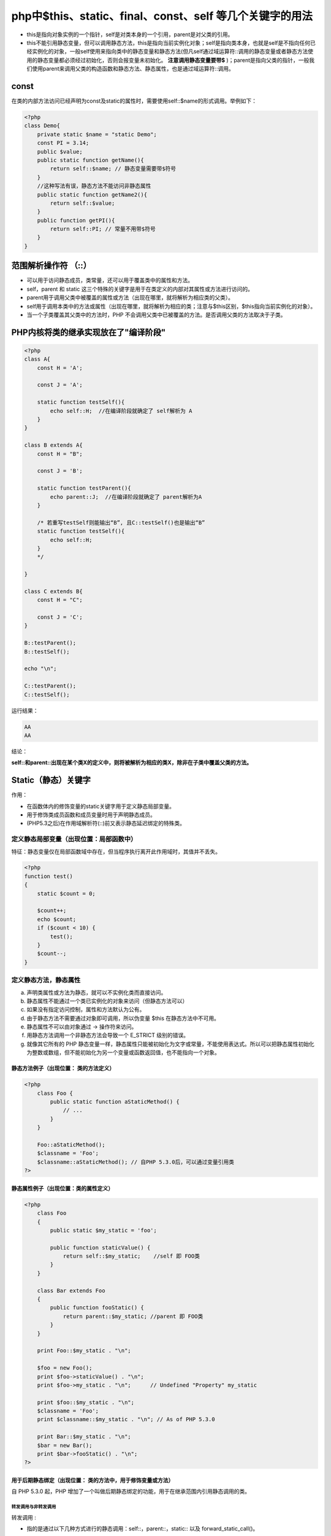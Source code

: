 *********************************************************
php中$this、static、final、const、self 等几个关键字的用法
*********************************************************

- this是指向对象实例的一个指针，self是对类本身的一个引用，parent是对父类的引用。
- this不能引用静态变量，但可以调用静态方法，this是指向当前实例化对象；self是指向类本身，也就是self是不指向任何已经实例化的对象，一般self使用来指向类中的静态变量和静态方法(但凡self通过域运算符::调用的静态变量或者静态方法使用的静态变量都必须经过初始化，否则会报变量未初始化。 **注意调用静态变量要带$** )；parent是指向父类的指针，一般我们使用parent来调用父类的构造函数和静态方法、静态属性，也是通过域运算符::调用。

const
=====
在类的内部方法访问已经声明为const及static的属性时，需要使用self::$name的形式调用。举例如下：

.. code-block:: php

    <?php
    class Demo{
        private static $name = "static Demo";
        const PI = 3.14;
        public $value;
        public static function getName(){
            return self::$name; // 静态变量需要带$符号
        }
        //这种写法有误，静态方法不能访问非静态属性
        public static function getName2(){
            return self::$value;
        }
        public function getPI(){
            return self::PI; // 常量不用带$符号
        }
    }

范围解析操作符 （::）
=====================

- 可以用于访问静态成员，类常量，还可以用于覆盖类中的属性和方法。
- self，parent 和 static 这三个特殊的关键字是用于在类定义的内部对其属性或方法进行访问的。
- parent用于调用父类中被覆盖的属性或方法（出现在哪里，就将解析为相应类的父类）。
- self用于调用本类中的方法或属性（出现在哪里，就将解析为相应的类；注意与$this区别，$this指向当前实例化的对象）。
- 当一个子类覆盖其父类中的方法时，PHP 不会调用父类中已被覆盖的方法。是否调用父类的方法取决于子类。

PHP内核将类的继承实现放在了"编译阶段"
=====================================

.. code-block:: php

    <?php
    class A{
        const H = 'A';

        const J = 'A';

        static function testSelf(){
            echo self::H;  //在编译阶段就确定了 self解析为 A
        }
    }

    class B extends A{
        const H = "B";

        const J = 'B';

        static function testParent(){
            echo parent::J;  //在编译阶段就确定了 parent解析为A
        }

        /* 若重写testSelf则能输出“B”, 且C::testSelf()也是输出“B”
        static function testSelf(){
            echo self::H;
        }
        */

    }

    class C extends B{
        const H = "C";

        const J = 'C';
    }

    B::testParent();
    B::testSelf();

    echo "\n";

    C::testParent();
    C::testSelf();

运行结果：

.. code-block:: shell

    AA
    AA

结论：

**self::和parent::出现在某个类X的定义中，则将被解析为相应的类X，除非在子类中覆盖父类的方法。**

Static（静态）关键字
====================
作用：

- 在函数体内的修饰变量的static关键字用于定义静态局部变量。
- 用于修饰类成员函数和成员变量时用于声明静态成员。
- (PHP5.3之后)在作用域解析符(::)前又表示静态延迟绑定的特殊类。

定义静态局部变量（出现位置：局部函数中）
---------------------------------------
特征：静态变量仅在局部函数域中存在，但当程序执行离开此作用域时，其值并不丢失。

.. code-block:: php

    <?php
    function test()
    {
        static $count = 0;

        $count++;
        echo $count;
        if ($count < 10) {
            test();
        }
        $count--;
    }

定义静态方法，静态属性
-----------------------
a) 声明类属性或方法为静态，就可以不实例化类而直接访问。
b) 静态属性不能通过一个类已实例化的对象来访问（但静态方法可以）
c) 如果没有指定访问控制，属性和方法默认为公有。
d) 由于静态方法不需要通过对象即可调用，所以伪变量 $this 在静态方法中不可用。
e) 静态属性不可以由对象通过 -> 操作符来访问。
f) 用静态方法调用一个非静态方法会导致一个 E_STRICT 级别的错误。
g) 就像其它所有的 PHP 静态变量一样，静态属性只能被初始化为文字或常量，不能使用表达式。所以可以把静态属性初始化为整数或数组，但不能初始化为另一个变量或函数返回值，也不能指向一个对象。

静态方法例子（出现位置： 类的方法定义）
^^^^^^^^^^^^^^^^^^^^^^^^^^^^^^^^^^^^^^^
.. code-block:: php

    <?php
        class Foo {
            public static function aStaticMethod() {
                // ...
            }
        }

        Foo::aStaticMethod();
        $classname = 'Foo';
        $classname::aStaticMethod(); // 自PHP 5.3.0后，可以通过变量引用类
    ?>

静态属性例子（出现位置：类的属性定义）
^^^^^^^^^^^^^^^^^^^^^^^^^^^^^^^^^^^^^^

.. code-block:: php

    <?php
        class Foo
        {
            public static $my_static = 'foo';

            public function staticValue() {
                return self::$my_static;    //self 即 FOO类
            }
        }

        class Bar extends Foo
        {
            public function fooStatic() {
                return parent::$my_static; //parent 即 FOO类
            }
        }

        print Foo::$my_static . "\n";

        $foo = new Foo();
        print $foo->staticValue() . "\n";
        print $foo->my_static . "\n";      // Undefined "Property" my_static

        print $foo::$my_static . "\n";
        $classname = 'Foo';
        print $classname::$my_static . "\n"; // As of PHP 5.3.0

        print Bar::$my_static . "\n";
        $bar = new Bar();
        print $bar->fooStatic() . "\n";
    ?>

用于后期静态绑定（出现位置： 类的方法中，用于修饰变量或方法）
^^^^^^^^^^^^^^^^^^^^^^^^^^^^^^^^^^^^^^^^^^^^^^^^^^^^^^^^^^^^
自 PHP 5.3.0 起，PHP 增加了一个叫做后期静态绑定的功能，用于在继承范围内引用静态调用的类。

转发调用与非转发调用
""""""""""""""""""""
转发调用 :

- 指的是通过以下几种方式进行的静态调用：self::，parent::，static:: 以及 forward_static_call()。
非转发调用 ：

- 明确指定类名的静态调用（例如Foo::foo()）
- 非静态调用（例如$foo->foo()）

后期静态绑定工作原理
""""""""""""""""""""
原理：存储了在上一个“非转发调用”（non-forwarding call）中的类名。意思是当我们调用一个转发调用的静态调用时，实际调用的类是上一个非转发调用的类。

例子分析：

.. code-block:: php

    <?php
    class A {
        public static function foo() {
            echo __CLASS__."\n";
            static::who();
        }

        public static function who() {
            echo __CLASS__."\n";
        }
    }

    class B extends A {
        public static function test() {
            echo "A::foo()\n";
            A::foo();
            echo "parent::foo()\n";
            parent::foo();
            echo "self::foo()\n";
            self::foo();
        }

        public static function who() {
            echo __CLASS__."\n";
        }
    }

    class C extends B {
        public static function who() {
            echo __CLASS__."\n";
        }
    }

    C::test();

    /*
     * C::test();   //非转发调用 ，进入test()调用后，“上一次非转发调用”存储的类名为C
     *
     * //当前的“上一次非转发调用”存储的类名为C
     * public static function test() {
     *      A::foo();  //非转发调用， 进入foo()调用后，“上一次非转发调用”存储的类名为A，然后实际执行代码A::foo(),  转 0-0
     *      parent::foo();  //转发调用， 进入foo()调用后，“上一次非转发调用”存储的类名为C， 此处的parent解析为A ,转1-0
     *      self::foo(); //转发调用， 进入foo()调用后，“上一次非转发调用”存储的类名为C， 此处self解析为B, 转2-0
     *  }
     *
     *
     * 0-0
     * //当前的“上一次非转发调用”存储的类名为A
     * public static function foo() {
     *      static::who(); //转发调用， 因为当前的“上一次非转发调用”存储的类名为A， 故实际执行代码A::who(),即static代表A，进入who()调用后，“上一次非转发调用”存储的类名依然为A，因此打印 “A”
     *  }
     *
     * 1-0
     * //当前的“上一次非转发调用”存储的类名为C
     * public static function foo() {
     *      static::who(); //转发调用， 因为当前的“上一次非转发调用”存储的类名为C， 故实际执行代码C::who(),即static代表C，进入who()调用后，“上一次非转发调用”存储的类名依然为C，因此打印 “C”

     *  }
     *
     * 2-0
     * //当前的“上一次非转发调用”存储的类名为C
     * public static function foo() {
     *      static::who(); //转发调用， 因为当前的“上一次非转发调用”存储的类名为C， 故实际执行代码C::who(),即static代表C，进入who()调用后，“上一次非转发调用”存储的类名依然为C，因此打印 “C”
     *  }
     */


    故最终结果为：
    A::foo()
    A
    A
    parent::foo()
    A
    C
    self::foo()
    A
    C

更多静态后期静态绑定的例子
""""""""""""""""""""""""""

- Self, Parent 和 Static的对比

  .. code-block:: php

    <?php
    class Mango {
        function classname(){
            return __CLASS__;
        }

        function selfname(){
            return self::classname();
        }

        function staticname(){
            return static::classname();
        }
    }

    class Orange extends Mango {
        function parentname(){
            return parent::classname();
        }

        function classname(){
            return __CLASS__;
        }
    }

    class Apple extends Orange {
        function parentname(){
            return parent::classname();
        }

        function classname(){
            return __CLASS__;
        }
    }

    $apple = new Apple();
    echo $apple->selfname() . "\n";
    echo $apple->parentname() . "\n";
    echo $apple->staticname();

    ?>

    运行结果：
    Mango
    Orange
    Apple

- 使用forward_static_call()

  .. code-block:: php

    <?php
    class Mango
    {
        const NAME = 'Mango is';
        public static function fruit() {
            $args = func_get_args();
            echo static::NAME, " " . join(' ', $args) . "\n";
        }
    }

    class Orange extends Mango
    {
        const NAME = 'Orange is';

        public static function fruit() {
            echo self::NAME, "\n";

            forward_static_call(array('Mango', 'fruit'), 'my', 'favorite', 'fruit');
            forward_static_call('fruit', 'my', 'father\'s', 'favorite', 'fruit');
        }
    }

    Orange::fruit('NO');

    function fruit() {
        $args = func_get_args();
        echo "Apple is " . join(' ', $args). "\n";
    }

    ?>

    运行结果：
    Orange is
    Orange is my favorite fruit
    Apple is my father's favorite fruit

- 使用get_called_class()

  .. code-block:: php

    <?php
    class Mango {
        static public function fruit() {
            echo get_called_class() . "\n";
        }
    }

    class Orange extends Mango {
        //
    }

    Mango::fruit();
    Orange::fruit();
    ?>

    运行结果：
    Mango
    Orange

应用
""""
前面已经提到过了，引入后期静态绑定的目的是：用于在继承范围内引用静态调用的类。
所以， 可以用后期静态绑定的办法解决单例继承问题。

先看一下使用self是一个什么样的情况：

.. code-block:: php

    <?php
    // new self 得到的单例都为A。
    class A
    {
        protected static $_instance = null;

        protected function __construct()
        {
            //disallow new instance
        }

        protected function __clone(){
            //disallow clone
        }

        static public function getInstance()
        {
            if (self::$_instance === null) {
                self::$_instance = new self();
            }
            return self::$_instance;
        }
    }

    class B extends A
    {
        protected static $_instance = null;
    }

    class C extends A{
        protected static $_instance = null;
    }

    $a = A::getInstance();
    $b = B::getInstance();
    $c = C::getInstance();

    var_dump($a);
    var_dump($b);
    var_dump($c);

    运行结果：
    E:\code\php_test\apply\self.php:37:
    class A#1 (0) {
    }
    E:\code\php_test\apply\self.php:38:
    class A#1 (0) {
    }
    E:\code\php_test\apply\self.php:39:
    class A#1 (0) {
    }

通过上面的例子可以看到，使用self，实例化得到的都是类A的同一个对象。

再来看看使用static会得到什么样的结果。

.. code-block:: php

    <?php
    // new static 得到的单例分别为D，E和F。
    class D
    {
        protected static $_instance = null;

        protected function __construct(){}
        protected function __clone()
        {
            //disallow clone
        }

        static public function getInstance()
        {
            if (static::$_instance === null) {
                static::$_instance = new static();
            }
            return static::$_instance;
        }
    }

    class E extends D
    {
        protected static $_instance = null;
    }

    class F extends D{
        protected static $_instance = null;
    }

    $d = D::getInstance();
    $e = E::getInstance();
    $f = F::getInstance();

    var_dump($d);
    var_dump($e);
    var_dump($f);

    运行结果：
    E:\code\php_test\apply\static.php:35:
    class D#1 (0) {
    }
    E:\code\php_test\apply\static.php:36:
    class E#2 (0) {
    }
    E:\code\php_test\apply\static.php:37:
    class F#3 (0) {
    }

可以看到，使用static可以解决self时出现的单例继承问题。